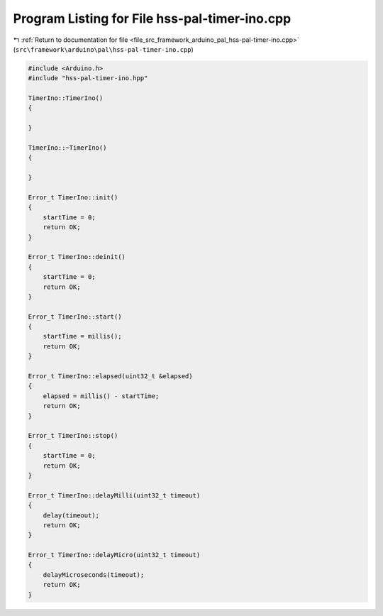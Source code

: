 
.. _program_listing_file_src_framework_arduino_pal_hss-pal-timer-ino.cpp:

Program Listing for File hss-pal-timer-ino.cpp
==============================================

|exhale_lsh| :ref:`Return to documentation for file <file_src_framework_arduino_pal_hss-pal-timer-ino.cpp>` (``src\framework\arduino\pal\hss-pal-timer-ino.cpp``)

.. |exhale_lsh| unicode:: U+021B0 .. UPWARDS ARROW WITH TIP LEFTWARDS

.. code-block:: cpp

   
   #include <Arduino.h>
   #include "hss-pal-timer-ino.hpp"
   
   TimerIno::TimerIno()
   {
   
   }
   
   TimerIno::~TimerIno()
   {
   
   }
   
   Error_t TimerIno::init()
   {
       startTime = 0;
       return OK;
   }
   
   Error_t TimerIno::deinit()
   {
       startTime = 0;
       return OK;
   }
   
   Error_t TimerIno::start()
   {
       startTime = millis();
       return OK;
   }
   
   Error_t TimerIno::elapsed(uint32_t &elapsed)
   {
       elapsed = millis() - startTime;
       return OK;
   }
   
   Error_t TimerIno::stop()
   {
       startTime = 0;
       return OK;
   }
   
   Error_t TimerIno::delayMilli(uint32_t timeout)
   {
       delay(timeout);
       return OK;
   }
   
   Error_t TimerIno::delayMicro(uint32_t timeout)
   {
       delayMicroseconds(timeout);
       return OK;
   }
   
